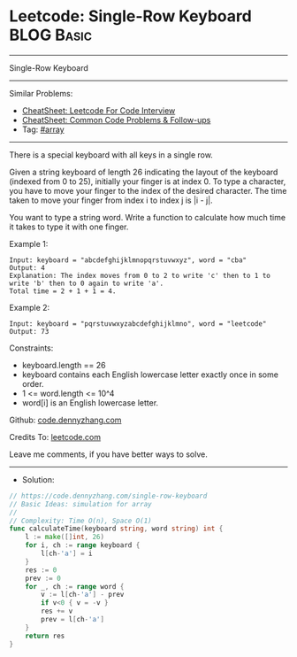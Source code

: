 * Leetcode: Single-Row Keyboard                                  :BLOG:Basic:
#+STARTUP: showeverything
#+OPTIONS: toc:nil \n:t ^:nil creator:nil d:nil
:PROPERTIES:
:type:     array
:END:
---------------------------------------------------------------------
Single-Row Keyboard
---------------------------------------------------------------------
#+BEGIN_HTML
<a href="https://github.com/dennyzhang/code.dennyzhang.com/tree/master/problems/single-row-keyboard"><img align="right" width="200" height="183" src="https://www.dennyzhang.com/wp-content/uploads/denny/watermark/github.png" /></a>
#+END_HTML
Similar Problems:
- [[https://cheatsheet.dennyzhang.com/cheatsheet-leetcode-A4][CheatSheet: Leetcode For Code Interview]]
- [[https://cheatsheet.dennyzhang.com/cheatsheet-followup-A4][CheatSheet: Common Code Problems & Follow-ups]]
- Tag: [[https://code.dennyzhang.com/tag/array][#array]]
---------------------------------------------------------------------
There is a special keyboard with all keys in a single row.

Given a string keyboard of length 26 indicating the layout of the keyboard (indexed from 0 to 25), initially your finger is at index 0. To type a character, you have to move your finger to the index of the desired character. The time taken to move your finger from index i to index j is |i - j|.

You want to type a string word. Write a function to calculate how much time it takes to type it with one finger.

Example 1:
#+BEGIN_EXAMPLE
Input: keyboard = "abcdefghijklmnopqrstuvwxyz", word = "cba"
Output: 4
Explanation: The index moves from 0 to 2 to write 'c' then to 1 to write 'b' then to 0 again to write 'a'.
Total time = 2 + 1 + 1 = 4. 
#+END_EXAMPLE

Example 2:
#+BEGIN_EXAMPLE
Input: keyboard = "pqrstuvwxyzabcdefghijklmno", word = "leetcode"
Output: 73
#+END_EXAMPLE
 
Constraints:

- keyboard.length == 26
- keyboard contains each English lowercase letter exactly once in some order.
- 1 <= word.length <= 10^4
- word[i] is an English lowercase letter.

Github: [[https://github.com/dennyzhang/code.dennyzhang.com/tree/master/problems/single-row-keyboard][code.dennyzhang.com]]

Credits To: [[https://leetcode.com/problems/single-row-keyboard/description/][leetcode.com]]

Leave me comments, if you have better ways to solve.
---------------------------------------------------------------------
- Solution:

#+BEGIN_SRC go
// https://code.dennyzhang.com/single-row-keyboard
// Basic Ideas: simulation for array
//
// Complexity: Time O(n), Space O(1)
func calculateTime(keyboard string, word string) int {
    l := make([]int, 26)
    for i, ch := range keyboard {
        l[ch-'a'] = i
    }
    res := 0
    prev := 0
    for _, ch := range word {
        v := l[ch-'a'] - prev
        if v<0 { v = -v }
        res += v
        prev = l[ch-'a']
    }
    return res
}
#+END_SRC

#+BEGIN_HTML
<div style="overflow: hidden;">
<div style="float: left; padding: 5px"> <a href="https://www.linkedin.com/in/dennyzhang001"><img src="https://www.dennyzhang.com/wp-content/uploads/sns/linkedin.png" alt="linkedin" /></a></div>
<div style="float: left; padding: 5px"><a href="https://github.com/dennyzhang"><img src="https://www.dennyzhang.com/wp-content/uploads/sns/github.png" alt="github" /></a></div>
<div style="float: left; padding: 5px"><a href="https://www.dennyzhang.com/slack" target="_blank" rel="nofollow"><img src="https://www.dennyzhang.com/wp-content/uploads/sns/slack.png" alt="slack"/></a></div>
</div>
#+END_HTML
